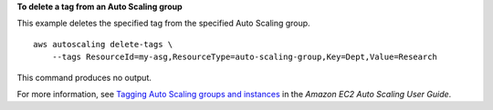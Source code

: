 **To delete a tag from an Auto Scaling group**

This example deletes the specified tag from the specified Auto Scaling group. ::

    aws autoscaling delete-tags \
        --tags ResourceId=my-asg,ResourceType=auto-scaling-group,Key=Dept,Value=Research

This command produces no output.

For more information, see `Tagging Auto Scaling groups and instances <https://docs.aws.amazon.com/autoscaling/ec2/userguide/autoscaling-tagging.html>`__ in the *Amazon EC2 Auto Scaling User Guide*.
